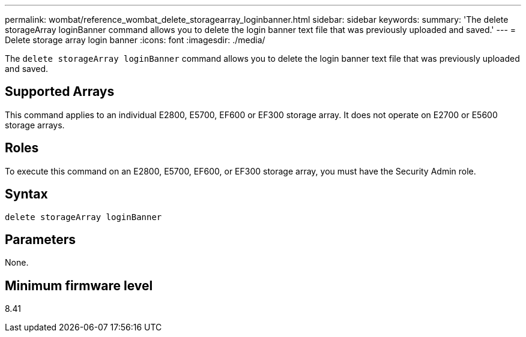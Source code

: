 ---
permalink: wombat/reference_wombat_delete_storagearray_loginbanner.html
sidebar: sidebar
keywords: 
summary: 'The delete storageArray loginBanner command allows you to delete the login banner text file that was previously uploaded and saved.'
---
= Delete storage array login banner
:icons: font
:imagesdir: ./media/

[.lead]
The `delete storageArray loginBanner` command allows you to delete the login banner text file that was previously uploaded and saved.

== Supported Arrays

This command applies to an individual E2800, E5700, EF600 or EF300 storage array. It does not operate on E2700 or E5600 storage arrays.

== Roles

To execute this command on an E2800, E5700, EF600, or EF300 storage array, you must have the Security Admin role.

== Syntax

----
delete storageArray loginBanner
----

== Parameters

None.

== Minimum firmware level

8.41
